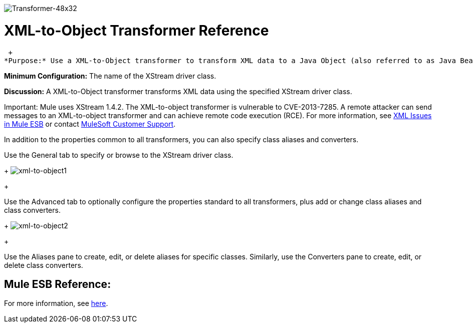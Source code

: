 image:Transformer-48x32.png[Transformer-48x32]

= XML-to-Object Transformer Reference

 +
*Purpose:* Use a XML-to-Object transformer to transform XML data to a Java Object (also referred to as Java Bean graphs) using XStream.

*Minimum Configuration:* The name of the XStream driver class.

*Discussion:* A XML-to-Object transformer transforms XML data using the specified XStream driver class.

Important: Mule uses XStream 1.4.2. The XML-to-object transformer is vulnerable to CVE-2013-7285. A remote attacker can send messages to an XML-to-object transformer and can achieve remote code execution (RCE). For more information, see http://www.mulesoft.org/documentation/display/current/XML+Issues+in+Mule+ESB[XML Issues in Mule ESB] or contact http://www.mulesoft.com/support-and-services/mule-esb-support-license-subscription[MuleSoft Customer Support].

In addition to the properties common to all transformers, you can also specify class aliases and converters.

Use the General tab to specify or browse to the XStream driver class. 
+
image:xml-to-object1.png[xml-to-object1]
+

Use the Advanced tab to optionally configure the properties standard to all transformers, plus add or change class aliases and class converters. 
+
image:xml-to-object2.png[xml-to-object2]
+

Use the Aliases pane to create, edit, or delete aliases for specific classes. Similarly, use the Converters pane to create, edit, or delete class converters.

== Mule ESB Reference:

For more information, see link:/mule-user-guide/v/3.2/xmlobject-transformers[here].
